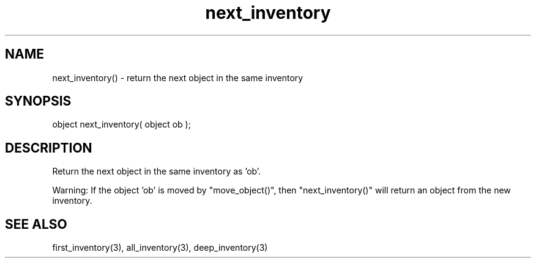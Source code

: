 .\"return the next object in the same inventory as the specified object
.TH next_inventory 3 "5 Sep 1994" MudOS "LPC Library Functions"

.SH NAME
next_inventory() - return the next object in the same inventory

.SH SYNOPSIS
object next_inventory( object ob );

.SH DESCRIPTION
Return the next object in the same inventory as 'ob'.
.PP
Warning: If the object 'ob' is moved by "move_object()",
then "next_inventory()" will return an object from the new inventory.

.SH SEE ALSO
first_inventory(3), all_inventory(3), deep_inventory(3)
